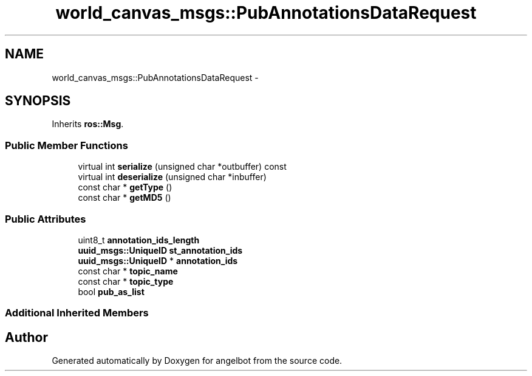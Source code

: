 .TH "world_canvas_msgs::PubAnnotationsDataRequest" 3 "Sat Jul 9 2016" "angelbot" \" -*- nroff -*-
.ad l
.nh
.SH NAME
world_canvas_msgs::PubAnnotationsDataRequest \- 
.SH SYNOPSIS
.br
.PP
.PP
Inherits \fBros::Msg\fP\&.
.SS "Public Member Functions"

.in +1c
.ti -1c
.RI "virtual int \fBserialize\fP (unsigned char *outbuffer) const "
.br
.ti -1c
.RI "virtual int \fBdeserialize\fP (unsigned char *inbuffer)"
.br
.ti -1c
.RI "const char * \fBgetType\fP ()"
.br
.ti -1c
.RI "const char * \fBgetMD5\fP ()"
.br
.in -1c
.SS "Public Attributes"

.in +1c
.ti -1c
.RI "uint8_t \fBannotation_ids_length\fP"
.br
.ti -1c
.RI "\fBuuid_msgs::UniqueID\fP \fBst_annotation_ids\fP"
.br
.ti -1c
.RI "\fBuuid_msgs::UniqueID\fP * \fBannotation_ids\fP"
.br
.ti -1c
.RI "const char * \fBtopic_name\fP"
.br
.ti -1c
.RI "const char * \fBtopic_type\fP"
.br
.ti -1c
.RI "bool \fBpub_as_list\fP"
.br
.in -1c
.SS "Additional Inherited Members"


.SH "Author"
.PP 
Generated automatically by Doxygen for angelbot from the source code\&.

